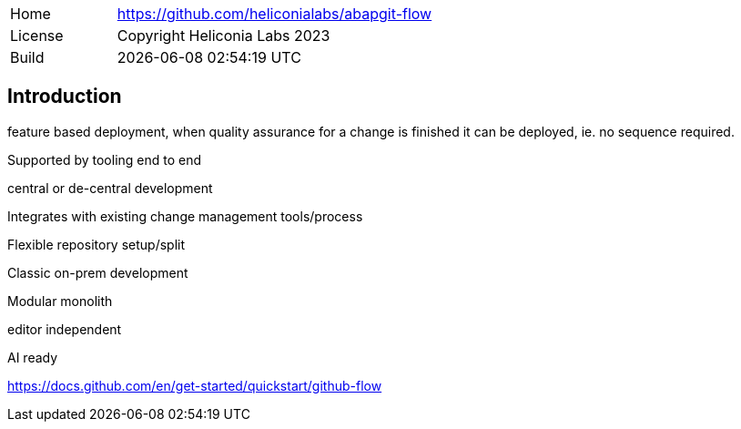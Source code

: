 [cols="1,3",frame=none,grid=none]
|===
|Home
|link:https://github.com/heliconialabs/abapgit-flow[https://github.com/heliconialabs/abapgit-flow]

|License
|Copyright Heliconia Labs 2023

|Build
|{docdatetime}
|===

== Introduction

feature based deployment, when quality assurance for a change is finished it can be deployed, ie. no sequence required.

Supported by tooling end to end

central or de-central development

Integrates with existing change management tools/process

Flexible repository setup/split

Classic on-prem development

Modular monolith

editor independent

AI ready

https://docs.github.com/en/get-started/quickstart/github-flow